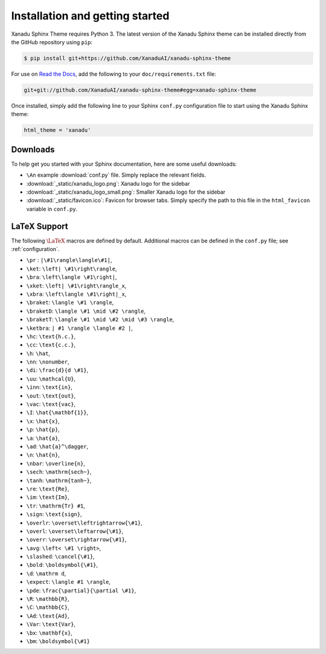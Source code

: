 Installation and getting started
================================


Xanadu Sphinx Theme requires Python 3. The latest version of the Xanadu Sphinx theme
can be installed directly from the GitHub repository using ``pip``:

.. code-block:: bash

    $ pip install git+https://github.com/XanaduAI/xanadu-sphinx-theme


For use on `Read the Docs <https://readthedocs.org>`_, add the following
to your ``doc/requirements.txt`` file:

.. code-block:: bash

    git+git://github.com/XanaduAI/xanadu-sphinx-theme#egg=xanadu-sphinx-theme


Once installed, simply add the following line to your Sphinx ``conf.py`` configuration
file to start using the Xanadu Sphinx theme:

.. code-block:: python

    html_theme = 'xanadu'


Downloads
---------

To help get you started with your Sphinx documentation, here are some
useful downloads:

* ``\An`` example :download:`conf.py` file. Simply replace the relevant
  fields.

* :download:`_static/xanadu_logo.png`: Xanadu logo for the sidebar

* :download:`_static/xanadu_logo_small.png`: Smaller Xanadu logo for the sidebar

* :download:`_static/favicon.ico`: Favicon for browser tabs. Simply
  specify the path to this file in the ``html_favicon`` variable in ``conf.py``.


LaTeX Support
-------------

The following :math:`\LaTeX{}` macros are defined by default. Additional
macros can be defined in the ``conf.py`` file; see :ref:`configuration`.

* ``\pr`` : ``|\#1\rangle\langle\#1|``,
* ``\ket``: ``\left| \#1\right\rangle``,
* ``\bra``: ``\left\langle \#1\right|``,
* ``\xket``: ``\left| \#1\right\rangle_x``,
* ``\xbra``: ``\left\langle \#1\right|_x``,
* ``\braket``: ``\langle \#1 \rangle``,
* ``\braketD``: ``\langle \#1 \mid \#2 \rangle``,
* ``\braketT``: ``\langle \#1 \mid \#2 \mid \#3 \rangle``,
* ``\ketbra``: ``| #1 \rangle \langle #2 |``,
* ``\hc``: ``\text{h.c.}``,
* ``\cc``: ``\text{c.c.}``,
* ``\h``: ``\hat``,
* ``\nn``: ``\nonumber``,
* ``\di``: ``\frac{d}{d \#1}``,
* ``\uu``: ``\mathcal{U}``,
* ``\inn``: ``\text{in}``,
* ``\out``: ``\text{out}``,
* ``\vac``: ``\text{vac}``,
* ``\I``: ``\hat{\mathbf{1}}``,
* ``\x``: ``\hat{x}``,
* ``\p``: ``\hat{p}``,
* ``\a``: ``\hat{a}``,
* ``\ad``: ``\hat{a}^\dagger``,
* ``\n``: ``\hat{n}``,
* ``\nbar``: ``\overline{n}``,
* ``\sech``: ``\mathrm{sech~}``,
* ``\tanh``: ``\mathrm{tanh~}``,
* ``\re``: ``\text{Re}``,
* ``\im``: ``\text{Im}``,
* ``\tr``: ``\mathrm{Tr} #1``,
* ``\sign``: ``\text{sign}``,
* ``\overlr``: ``\overset\leftrightarrow{\#1}``,
* ``\overl``: ``\overset\leftarrow{\#1}``,
* ``\overr``: ``\overset\rightarrow{\#1}``,
* ``\avg``: ``\left< \#1 \right>``,
* ``\slashed``: ``\cancel{\#1}``,
* ``\bold``: ``\boldsymbol{\#1}``,
* ``\d``: ``\mathrm d``,
* ``\expect``: ``\langle #1 \rangle``,
* ``\pde``: ``\frac{\partial}{\partial \#1}``,
* ``\R``: ``\mathbb{R}``,
* ``\C``: ``\mathbb{C}``,
* ``\Ad``: ``\text{Ad}``,
* ``\Var``: ``\text{Var}``,
* ``\bx``: ``\mathbf{x}``,
* ``\bm``: ``\boldsymbol{\#1}``
